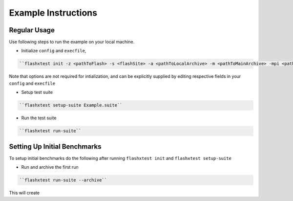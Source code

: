 ######################
 Example Instructions
######################

***************
 Regular Usage
***************

Use following steps to run the example on your local machine.

-  Initialize ``config`` and ``execfile``,

.. code::

   ``flashxtest init -z <pathToFlash> -s <flashSite> -a <pathToLocalArchive> -m <pathToMainArchive> -mpi <pathToMPI>``

Note that options are not required for intialization, and can be
explicitly supplied by editing respective fields in your ``config`` and
``execfile``

-  Setup test suite

.. code::

   ``flashxtest setup-suite Example.suite``

-  Run the test suite

.. code::

   ``flashxtest run-suite``

*******************************
 Setting Up Initial Benchmarks
*******************************

To setup initial benchmarks do the following after running ``flashxtest
init`` and ``flashxtest setup-suite``

-  Run and archive the first run

.. code::

   ``flashxtest run-suite --archive``

This will create
